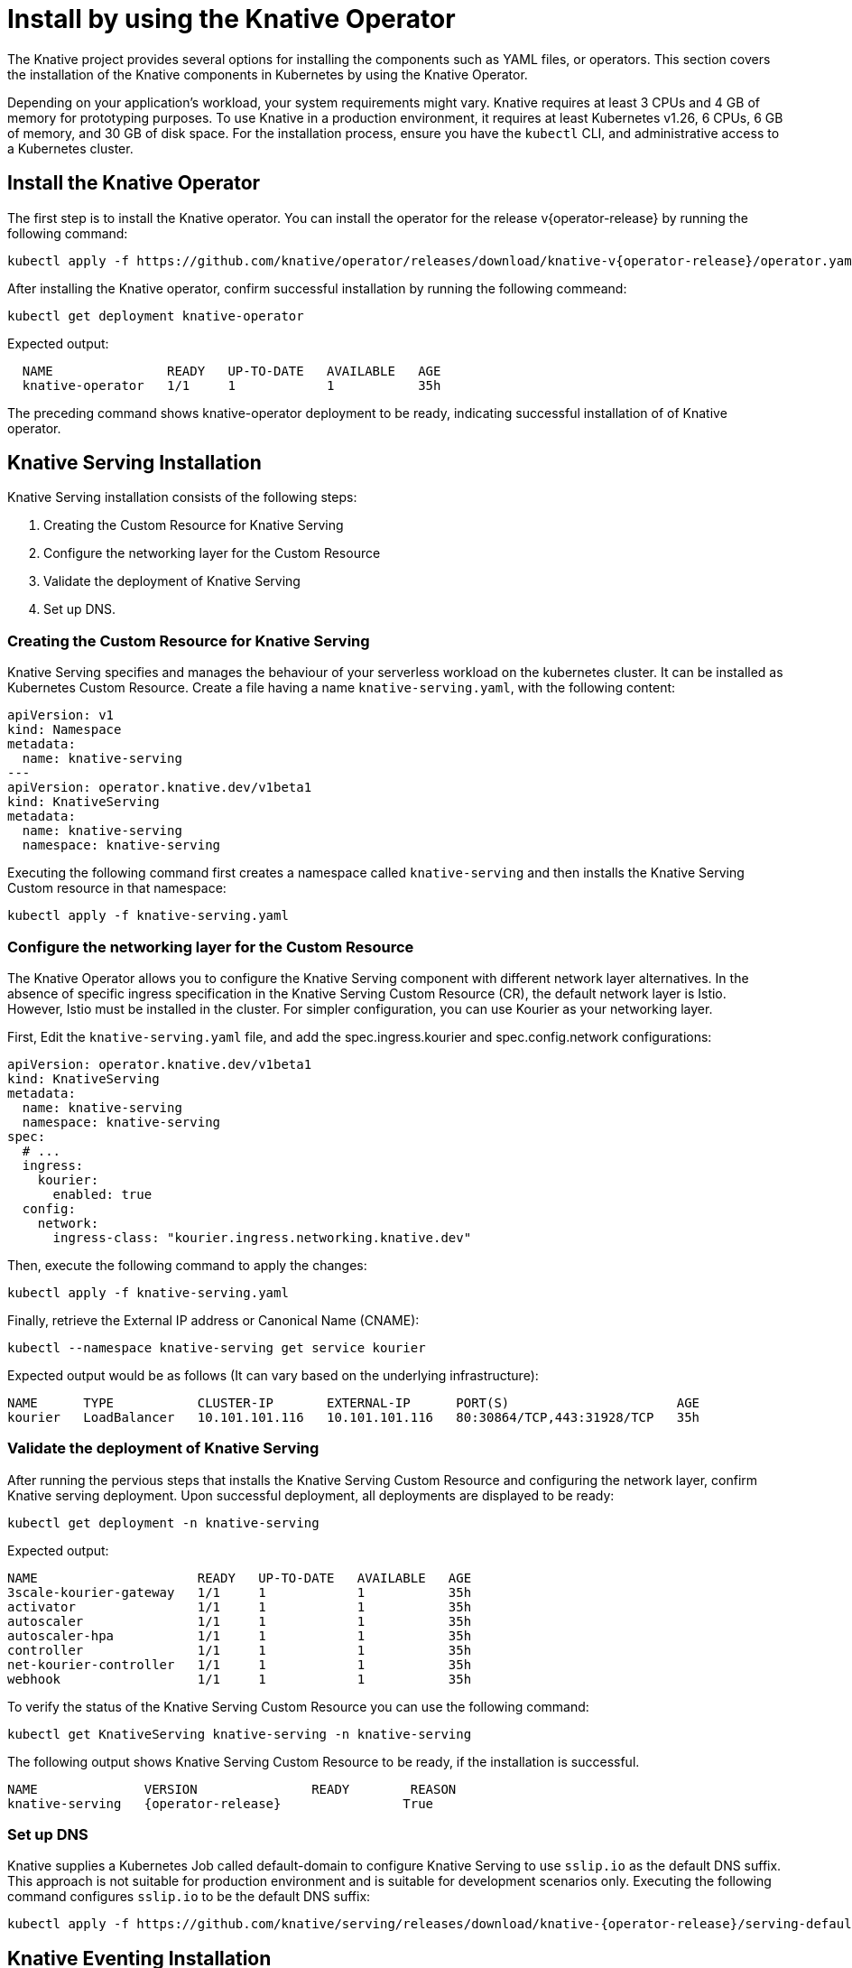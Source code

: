 = Install by using the Knative Operator

The Knative project provides several options for installing the components such as YAML files, or operators.
This section covers the installation of the Knative components in Kubernetes by using the Knative Operator.

Depending on your application's workload, your system requirements might vary.
Knative requires at least 3 CPUs and 4 GB of memory for prototyping purposes.
To use Knative in a production environment, it requires at least Kubernetes v1.26, 6 CPUs, 6 GB of memory, and 30 GB of disk space.
For the installation process, ensure you have the `kubectl` CLI, and administrative access to a Kubernetes cluster.

== Install the Knative Operator

The first step is to install the Knative operator. 
You can install the operator for the release v{operator-release} by running the following command:
[source,bash,subs="attributes"]
kubectl apply -f https://github.com/knative/operator/releases/download/knative-v{operator-release}/operator.yaml


After installing the Knative operator, confirm successful installation by running the following commeand:
[source,bash]
kubectl get deployment knative-operator

Expected output: 
[source,bash]
  NAME               READY   UP-TO-DATE   AVAILABLE   AGE
  knative-operator   1/1     1            1           35h

The preceding command shows knative-operator deployment to be ready, indicating successful installation of of Knative operator.

== Knative Serving Installation
Knative Serving installation consists of the following steps:

1. Creating the Custom Resource for Knative Serving
2. Configure the networking layer for the Custom Resource
3. Validate the deployment of Knative Serving
4. Set up DNS.

=== Creating the Custom Resource for Knative Serving
Knative Serving specifies and manages the behaviour of your serverless workload on the kubernetes cluster. It can be installed as Kubernetes Custom Resource. 
Create a file having a name `knative-serving.yaml`, with the following content:
[source,yaml]
apiVersion: v1
kind: Namespace
metadata:
  name: knative-serving
---
apiVersion: operator.knative.dev/v1beta1
kind: KnativeServing
metadata:
  name: knative-serving
  namespace: knative-serving

Executing the following command first creates a namespace called `knative-serving` and then installs the Knative Serving Custom resource in that namespace:

[source,bash]
kubectl apply -f knative-serving.yaml


=== Configure the networking layer for the Custom Resource

The Knative Operator allows you to configure the Knative Serving component with different network layer alternatives. 
In the absence of specific ingress specification in the Knative Serving Custom Resource (CR), the default network layer is Istio.
However, Istio must be installed in the cluster. 
For simpler configuration, you can use Kourier as your networking layer. 

First, Edit the `knative-serving.yaml` file, and add the spec.ingress.kourier and spec.config.network configurations:
[source,yaml]
apiVersion: operator.knative.dev/v1beta1
kind: KnativeServing
metadata:
  name: knative-serving
  namespace: knative-serving
spec:
  # ...
  ingress:
    kourier:
      enabled: true
  config:
    network:
      ingress-class: "kourier.ingress.networking.knative.dev"

Then, execute the following command to apply the changes:
[source,bash]
kubectl apply -f knative-serving.yaml

Finally, retrieve the External IP address or Canonical Name (CNAME):
[source,bash]
kubectl --namespace knative-serving get service kourier

Expected output would be as follows (It can vary based on the underlying infrastructure):
[source,bash]
NAME      TYPE           CLUSTER-IP       EXTERNAL-IP      PORT(S)                      AGE
kourier   LoadBalancer   10.101.101.116   10.101.101.116   80:30864/TCP,443:31928/TCP   35h


=== Validate the deployment of Knative Serving
After running the pervious steps that installs the Knative Serving Custom Resource and configuring the network layer, confirm Knative serving deployment. 
Upon successful deployment, all deployments are displayed to be ready:
[source,bash]
kubectl get deployment -n knative-serving

Expected output:
[source,bash]
NAME                     READY   UP-TO-DATE   AVAILABLE   AGE
3scale-kourier-gateway   1/1     1            1           35h
activator                1/1     1            1           35h
autoscaler               1/1     1            1           35h
autoscaler-hpa           1/1     1            1           35h
controller               1/1     1            1           35h
net-kourier-controller   1/1     1            1           35h
webhook                  1/1     1            1           35h


To verify the status of the Knative Serving Custom Resource you can use the following command:
[source,bash]
kubectl get KnativeServing knative-serving -n knative-serving

The following output shows Knative Serving Custom Resource to be ready, if the installation is successful.

[source,bash,subs="attributes"]
NAME              VERSION               READY        REASON
knative-serving   {operator-release}                True    


=== Set up DNS

Knative supplies a Kubernetes Job called default-domain to configure Knative Serving to use `sslip.io` as the default DNS suffix. This approach is not suitable for production environment and is suitable for development scenarios only. Executing the following command configures `sslip.io` to be the default DNS suffix:

[source,bash,subs="attributes"]
kubectl apply -f https://github.com/knative/serving/releases/download/knative-{operator-release}/serving-default-domain.yaml


== Knative Eventing Installation

You need to deploy Knative Eventing Custom Resource to complete Knative Eventing installation. 

First, create a file having a name `knative-eventing.yaml`, with the following content:
[source,yaml]
apiVersion: v1
kind: Namespace
metadata:
  name: knative-eventing
---
apiVersion: operator.knative.dev/v1beta1
kind: KnativeEventing
metadata:
  name: knative-eventing
  namespace: knative-eventing


Executing the following command creates a namespace called `knative-eventing` and installs the Knative Serving Custom Resource in that namespace:

[source,bash]
kubectl apply -f knative-eventing.yaml

Afterwards, observe Knative eventing deployments. A ready status of all deployments indicates the successful deployment of Knative Eventing:
[source,bash]
kubectl get deployment -n knative-eventing


[source,bash]
NAME                    READY   UP-TO-DATE   AVAILABLE   AGE
eventing-controller     1/1     1            1           35h
eventing-webhook        1/1     1            1           35h
imc-controller          1/1     1            1           35h
imc-dispatcher          1/1     1            1           35h
mt-broker-controller    1/1     1            1           35h
mt-broker-filter        1/1     1            1           35h
mt-broker-ingress       1/1     1            1           35h
pingsource-mt-adapter   0/0     0            0           35h


Finally, Verify the status of the Knative Eventing Custom Resource by running the following command:
[source,bash]
kubectl get KnativeEventing knative-eventing -n knative-eventing

The preceding output shows Knative Eventing Custom Resource to be ready, if the installation is successful.
[source,bash,subs="attributes"]
NAME               VERSION             READY   REASON
knative-eventing   {operator-release}              True


=== References
* https://knative.dev/docs/install/[Installing Knative]
